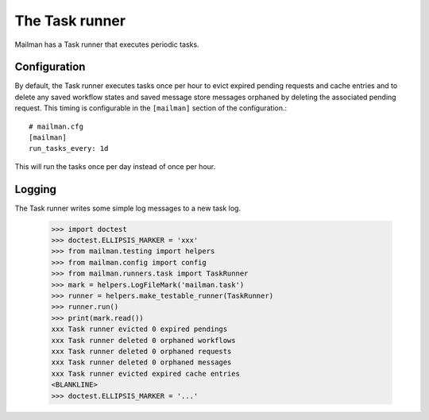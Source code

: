 ===============
The Task runner
===============

Mailman has a Task runner that executes periodic tasks.


Configuration
=============

By default, the Task runner executes tasks once per hour to evict expired
pending requests and cache entries and to delete any saved workflow states
and saved message store messages orphaned by deleting the associated pending
request.  This timing is configurable in the ``[mailman]`` section of the
configuration.::

    # mailman.cfg
    [mailman]
    run_tasks_every: 1d

This will run the tasks once per day instead of once per hour.


Logging
=======

The Task runner writes some simple log messages to a new task log.

    >>> import doctest
    >>> doctest.ELLIPSIS_MARKER = 'xxx'
    >>> from mailman.testing import helpers
    >>> from mailman.config import config
    >>> from mailman.runners.task import TaskRunner
    >>> mark = helpers.LogFileMark('mailman.task')
    >>> runner = helpers.make_testable_runner(TaskRunner)
    >>> runner.run()
    >>> print(mark.read())
    xxx Task runner evicted 0 expired pendings
    xxx Task runner deleted 0 orphaned workflows
    xxx Task runner deleted 0 orphaned requests
    xxx Task runner deleted 0 orphaned messages
    xxx Task runner evicted expired cache entries
    <BLANKLINE>
    >>> doctest.ELLIPSIS_MARKER = '...'

